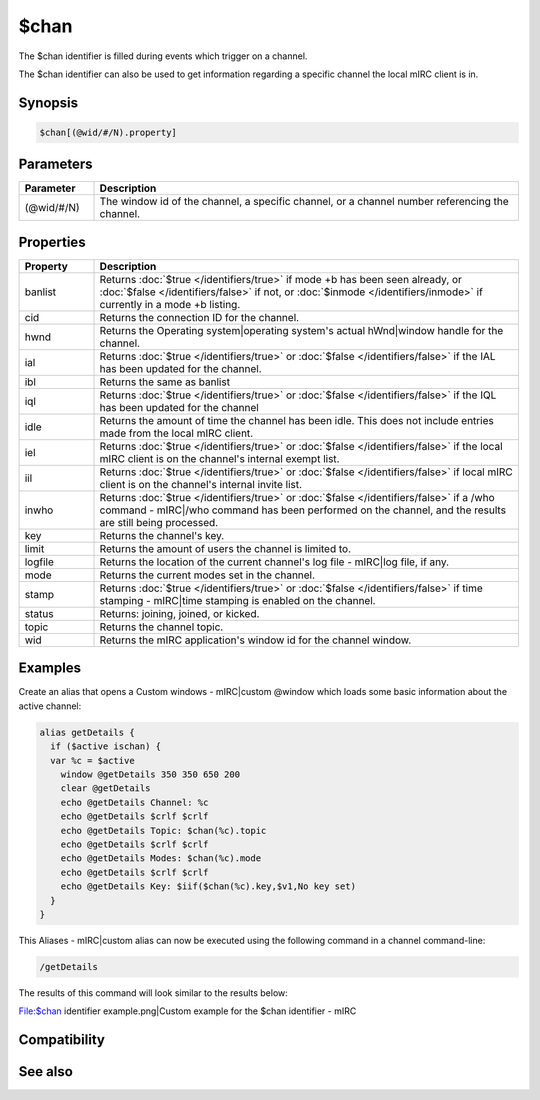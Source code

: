 $chan
=====

The $chan identifier is filled during events which trigger on a channel.

The $chan identifier can also be used to get information regarding a specific channel the local mIRC client is in.

Synopsis
--------

.. code:: text

    $chan[(@wid/#/N).property]

Parameters
----------

.. list-table::
    :widths: 15 85
    :header-rows: 1

    * - Parameter
      - Description
    * - (@wid/#/N)
      - The window id of the channel, a specific channel, or a channel number referencing the channel.

Properties
----------

.. list-table::
    :widths: 15 85
    :header-rows: 1

    * - Property
      - Description
    * - banlist
      - Returns :doc:`$true </identifiers/true>` if mode +b has been seen already, or :doc:`$false </identifiers/false>` if not, or  :doc:`$inmode </identifiers/inmode>` if currently in a mode +b listing.
    * - cid
      - Returns the connection ID for the channel.
    * - hwnd
      - Returns the Operating system|operating system's actual hWnd|window handle for the channel.
    * - ial
      - Returns :doc:`$true </identifiers/true>` or :doc:`$false </identifiers/false>` if the IAL has been updated for the channel.
    * - ibl
      - Returns the same as banlist
    * - iql
      - Returns :doc:`$true </identifiers/true>` or :doc:`$false </identifiers/false>` if the IQL has been updated for the channel
    * - idle
      - Returns the amount of time the channel has been idle. This does not include entries made from the local mIRC client.
    * - iel
      - Returns :doc:`$true </identifiers/true>` or :doc:`$false </identifiers/false>` if the local mIRC client is on the channel's internal exempt list.
    * - iil
      - Returns :doc:`$true </identifiers/true>` or :doc:`$false </identifiers/false>` if local mIRC client is on the channel's internal invite list.
    * - inwho
      - Returns :doc:`$true </identifiers/true>` or :doc:`$false </identifiers/false>` if a /who command - mIRC|/who command has been performed on the channel, and the results are still being processed.
    * - key
      - Returns the channel's key.
    * - limit
      - Returns the amount of users the channel is limited to.
    * - logfile
      - Returns the location of the current channel's log file - mIRC|log file, if any.
    * - mode
      - Returns the current modes set in the channel.
    * - stamp
      - Returns :doc:`$true </identifiers/true>` or :doc:`$false </identifiers/false>` if time stamping - mIRC|time stamping is enabled on the channel.
    * - status
      - Returns: joining, joined, or kicked.
    * - topic
      - Returns the channel topic.
    * - wid
      - Returns the mIRC application's window id for the channel window.

Examples
--------

Create an alias that opens a Custom windows - mIRC|custom @window which loads some basic information about the active channel:

.. code:: text

    alias getDetails {
      if ($active ischan) {
      var %c = $active
        window @getDetails 350 350 650 200
        clear @getDetails
        echo @getDetails Channel: %c
        echo @getDetails $crlf $crlf
        echo @getDetails Topic: $chan(%c).topic
        echo @getDetails $crlf $crlf
        echo @getDetails Modes: $chan(%c).mode
        echo @getDetails $crlf $crlf
        echo @getDetails Key: $iif($chan(%c).key,$v1,No key set)
      }
    }

This Aliases - mIRC|custom alias can now be executed using the following command in a channel command-line:

.. code:: text

    /getDetails

The results of this command will look similar to the results below:

File:$chan identifier example.png|Custom example for the $chan identifier - mIRC

Compatibility
-------------

.. compatibility:: 4.7

See also
--------

.. hlist::
    :columns: 4

    * :doc:`on join </events/on_join>`
    * :doc:`on part </events/on_part>`
    * :doc:`$ial </identifiers/ial>`
    * :doc:`$ibl </identifiers/ibl>`
    * :doc:`$nick </identifiers/nick>`

